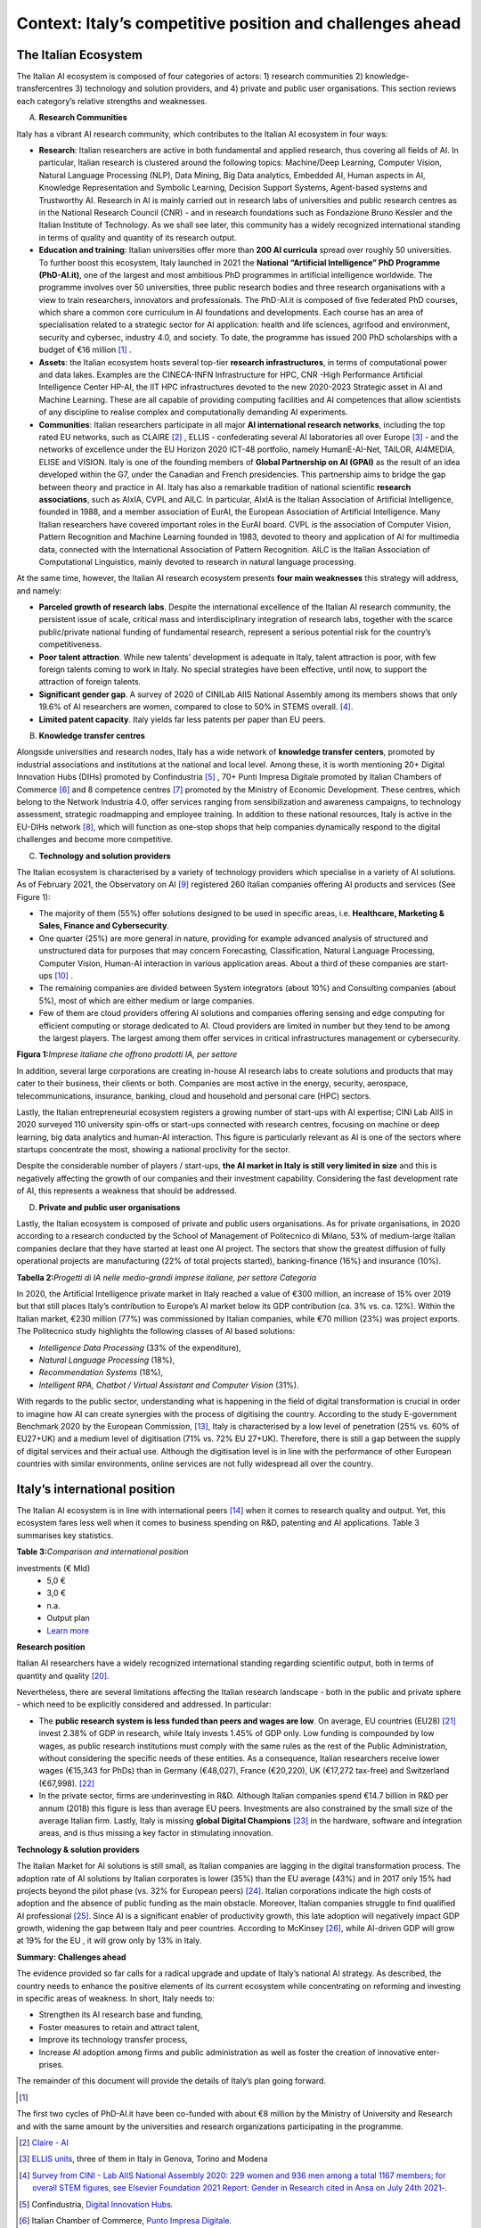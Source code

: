 Context: Italy’s competitive position and challenges ahead
==================================================================

The Italian Ecosystem
---------------------

The Italian AI ecosystem is composed of four categories of actors: 
1) research communities 
2) knowledge-transfercentres 
3) technology and solution providers, and 4) private and public user organisations. 
This section reviews each category’s relative strengths and weaknesses.

A. **Research Communities**

Italy has a vibrant AI research community, which contributes to the Italian AI ecosystem in four ways:

-  **Research**: Italian researchers are active in both fundamental and applied research, thus covering all fields of AI. In particular, Italian research is clustered around the following topics: Machine/Deep Learning, Computer Vision,  Natural Language Processing (NLP), Data Mining, Big Data analytics, Embedded AI, Human aspects in AI, Knowledge Representation and Symbolic Learning, Decision Support Systems, Agent-based systems and Trustworthy AI. Research in AI is mainly carried out in research labs of universities and public research centres as in the National Research Council (CNR) - and in research foundations such as Fondazione Bruno Kessler and the Italian Institute of Technology. As we shall see later, this community has a widely recognized international standing in terms of quality and quantity of its research output.

-  **Education and training**: Italian universities offer more than **200 AI curricula** spread over roughly 50 universities. To further boost this ecosystem, Italy launched in 2021 the **National “Artificial Intelligence” PhD Programme (PhD-AI.it)**, one of the largest and most ambitious PhD programmes in artificial intelligence worldwide. The programme involves over 50 universities, three public research bodies and three research organisations with a view to train researchers, innovators and professionals. The PhD-AI.it is composed of five federated PhD courses, which share a common core curriculum in AI foundations and developments. Each course has an area of specialisation related to a strategic sector for AI application: health and life sciences, agrifood and environment, security and cybersec, industry 4.0, and society. To date, the programme has issued 200 PhD scholarships with a budget of €16 million [1]_ .

-  **Assets**: the Italian ecosystem hosts several top-tier **research infrastructures**, in terms of computational power and data lakes. Examples are the CINECA-INFN Infrastructure for HPC, CNR -High Performance Artificial Intelligence Center HP-AI, the IIT HPC infrastructures devoted to the new 2020-2023 Strategic asset in AI and Machine Learning. These are all capable of providing computing facilities and AI competences that allow scientists of any discipline to realise complex and computationally demanding AI experiments.

-  **Communities**: Italian researchers participate in all major **AI international research networks**, including the top rated EU networks, such as CLAIRE [2]_ , ELLIS - confederating several AI laboratories all over Europe [3]_ - and the networks of excellence under the EU Horizon 2020 ICT-48 portfolio, namely HumanE-AI-Net, TAILOR, AI4MEDIA, ELISE and VISION. Italy is one of the founding members of **Global Partnership on AI (GPAI)** as the result of an idea developed within the G7, under the Canadian and French presidencies. This partnership aims to bridge the gap between theory and practice in AI. Italy has also a remarkable tradition of national scientific **research associations**, such as AIxIA, CVPL and AILC. In particular, AIxIA is the Italian Association of Artificial Intelligence, founded in 1988, and a member association of EurAI, the European Association of Artificial Intelligence. Many Italian researchers have covered important roles in the EurAI board. CVPL is the association of Computer Vision, Pattern Recognition and Machine Learning founded in 1983, devoted to theory and application of AI for multimedia data, connected with the International Association of Pattern Recognition. AILC is the Italian Association of Computational Linguistics, mainly devoted to research in natural language processing.

At the same time, however, the Italian AI research ecosystem presents **four main weaknesses** this strategy will
address, and namely: 

-  **Parceled growth of research labs**. Despite the international excellence of the Italian AI research community, the persistent issue of scale, critical mass and interdisciplinary integration of research labs, together with the scarce public/private national funding of fundamental research, represent a serious potential risk for the country’s competitiveness.

-  **Poor talent attraction**. While new talents’ development is adequate in Italy, talent attraction is poor, with few foreign talents coming to work in Italy. No special strategies have been effective, until now, to support the attraction of foreign talents.

-  **Significant gender gap**. A survey of 2020 of CINILab AIIS National Assembly among its members shows that only 19.6% of AI researchers are women, compared to close to 50% in STEMS overall. [4]_.

-  **Limited patent capacity**. Italy yields far less patents per paper than EU peers.

B. **Knowledge transfer centres**

Alongside universities and research nodes, Italy has a wide network of **knowledge transfer centers**, promoted by
industrial associations and institutions at the national and local level. Among these, it is worth mentioning 20+
Digital Innovation Hubs (DIHs) promoted by Confindustria [5]_ , 70+ Punti Impresa Digitale promoted by Italian Chambers
of Commerce [6]_ and 8 competence centres [7]_ promoted by the Ministry of Economic Development. These centres, which
belong to the Network Industria 4.0, offer services ranging from sensibilization and awareness campaigns, to technology 
assessment, strategic roadmapping and employee training. In addition to these national resources, Italy is
active in the EU-DIHs network [8]_, which will function as one-stop shops that help companies dynamically respond to
the digital challenges and become more competitive.

C. **Technology and solution providers**

The Italian ecosystem is characterised by a variety of technology providers which specialise in a variety of AI solutions. 
As of February 2021, the Observatory on AI [9]_ registered 260 Italian companies offering AI products and services (See Figure 1): 

-  The majority of them (55%) offer solutions designed to be used in specific areas, i.e. **Healthcare, Marketing & Sales, Finance and Cybersecurity**. 

-  One quarter (25%) are more general in nature, providing for example advanced analysis of structured and unstructured data for purposes that may concern Forecasting, Classification, Natural Language Processing, Computer Vision, Human-AI interaction in various application areas. About a third of these companies are start-ups [10]_ .

-  The remaining companies are divided between System integrators (about 10%) and Consulting companies (about 5%), most of which are either medium or large companies.

-  Few of them are cloud providers offering AI solutions and companies offering sensing and edge computing for efficient computing or storage dedicated to AI. Cloud providers are limited in number but they tend to be among the largest players. The largest among them offer services in critical infrastructures management or cybersecurity. 

**Figura 1:**\ *Imprese italiane che offrono prodotti IA, per settore*

.. image:: ./media/image7.jpg

In addition, several large corporations are creating in-house AI research labs to create solutions and products that
may cater to their business, their clients or both. Companies are most active in the energy, security, aerospace,
telecommunications, insurance, banking, cloud and household and personal care (HPC) sectors.

Lastly, the Italian entrepreneurial ecosystem registers a growing number of start-ups with AI expertise; CINI Lab AIIS
in 2020 surveyed 110 university spin-offs or start-ups connected with research centres, focusing on machine or
deep learning, big data analytics and human-AI interaction. This figure is particularly relevant as AI is one of the
sectors where startups concentrate the most, showing a national proclivity for the sector.

Despite the considerable number of players / start-ups, **the AI market in Italy is still very limited in size** and this is
negatively affecting the growth of our companies and their investment capability. Considering the fast development 
rate of AI, this represents a weakness that should be addressed.

D. **Private and public user organisations**

Lastly, the Italian ecosystem is composed of private and public users organisations. As for private organisations, in
2020 according to a research conducted by the School of Management of Politecnico di Milano, 53% of medium-large
Italian companies declare that they have started at least one AI project. The sectors that show the greatest diffusion
of fully operational projects are manufacturing (22% of total projects started), banking-finance (16%) and insurance
(10%). 

**Tabella 2:**\ *Progetti di IA nelle medio-grandi imprese italiane, per
settore Categoria*

.. image:: ./media/image8.jpg

In 2020, the Artificial Intelligence private market in Italy reached a value of €300 million, an increase of 15% over
2019 but that still places Italy’s contribution to Europe’s AI market below its GDP contribution (ca. 3% vs. ca. 12%).
Within the Italian market, €230 million (77%) was commissioned by Italian companies, while €70 million (23%) was
project exports. The Politecnico study highlights the following classes of AI based solutions: 

-  *Intelligence Data Processing* (33% of the expenditure),

-  *Natural Language Processing* (18%),

-  *Recommendation Systems* (18%),

-  *Intelligent RPA, Chatbot / Virtual Assistant and Computer Vision* (31%).

With regards to the public sector, understanding what is happening in the field of digital transformation is crucial in
order to imagine how AI can create synergies with the process of digitising the country. According to the study E-government Benchmark 2020 by the European Commission, [13]_, Italy is characterised by a low level of penetration (25% vs.
60% of EU27+UK) and a medium level of digitisation (71% vs. 72% EU 27+UK). Therefore, there is still a gap between
the supply of digital services and their actual use. Although the digitisation level is in line with the performance of
other European countries with similar environments, online services are not fully widespread all over the country. 

Italy’s international position
----------------------------------------------------

The Italian AI ecosystem is in line with international peers [14]_ when it comes to research quality and output. Yet, this
ecosystem fares less well when it comes to business spending on R&D, patenting and AI applications. Table 3 summarises key statistics. 

**Table 3:**\ *Comparison and international position*

.. list-table:: 
   :widths: 50 25 25 25 25 25
   :header-rows: 1

   * - 
     - |image4|
     - |image5|
     - |image6|
     - |image7|
     - 
   * - **National R&D resources**
     -
     -
     -
     -
     - `Learn more <https://ec.europa.eu/eurostat/web/products-eurostat-news/-/DDN-20201127-1>`_
   * - R&D expenses (as a % of GPD, 2019)
     - 3,17% 
     - 2,19%
     - 1,76% 
     - 1,45%
     -
   * - Share of GDP in Research [15]_ (as a % of GPD, 2019)
     - 0,46%  
     - 0,28% 
     - 0,13%  
     - 0,20% 
     -
   * - R&S (€Mln, 2019)
     - 109.544 €
     - 53.158 € 
     - 44.364 € 
     - 25.910 € 
     - `Learn more <https://ec.europa.eu/eurostat/web/products-eurostat-news/-/DDN-20201127-1>`_
   * - R&D personell per millions inhabitants (2018)
     - 8.500
     - 6.950
     - 7.000
     - 5.150
     - `Learn more <http://data.uis.unesco.org/Index.aspx?DataSetCode=SCN_DS&lang=en>`_
   * - **AI research and patents statistics**
     - 
     - 
     -
     - 
     - 
   * - AI pubblications (2019)
     - 2.660 
     - 2.755
     - 2.974
     - 739
     - `Learn more <https://jfgagne.ai/global-ai-talent-report-2020/>`_
   * - AI pubblications (2019)
     - 5.310
     - 3.352
     - 6.645 
     - 3.374 
     - `Learn more <https://www.oecd.ai/data-from-partners?selectedTab=AIResearch>`_
   * - Average AI researchers productivity [16]_ 
     - 2,00
     - 1,22
     - 2,23
     - 4,57
     - 
   * - Patenting strategy intensity index (%global patents / %global publications)
     - 0,79
     - 0,34
     - 0,29
     - 0,07
     - 
   * - Patents Equivalent patent applications 2019
     - 178.184
     - 67.294
     - 54.762
     - 32.001
     - `Learn more <https://www.wipo.int/edocs/pubdocs/en/wipo_pub_941_2020.pdf>`_
   * - Number of agents [17]_
     - 147
     - 76
     - 163
     - 42
     - `Learn more <https://data.jrc.ec.europa.eu/dataset/0cb8ba74-097c-4197-ac50-cfbb0a5099a5>`_
   * - **Business investments and outcomes on AI**
     - 
     - 
     - 
     - 
     - 
   * - Business spending on R&D (€Mln, 2018)
     - 74.162 €
     - 33.809 €
     - 28.926 €
     - 14.691 €
     - `Learn more <http://data.uis.unesco.org/Index.aspx?DataSetCode=SCN_DS&lang=en>`_
   * - R&D business spending on R&D  (% of the PIL, 2018) [18]_
     - 2,23%
     - 1,45%
     - 1,22%
     - 0,84%
     - `Learn more <http://data.uis.unesco.org/Index.aspx?DataSetCode=SCN_DS&lang=en>`_
   * - Number of Global Digital Champions [19]_
     - 8
     - 7
     - 33
     - 0
     - 
   * - 
     - 
     - 
     - 
     - 
     - 
   * - Government AI-dedicated declared
investments (€ Mld)
     - 5,0 €
     - 3,0 €
     - n.a.
     - Output plan
     - `Learn more <https://publication.enseignementsup-recherche.gouv.fr/eesr/FR/T923/l_e!ort_de_recherche_et_developpement_en_france/>`_


**Research position**

Italian AI researchers have a widely recognized international standing regarding scientific output, both in terms of
quantity and quality [20]_.

Nevertheless, there are several limitations affecting the Italian research landscape - both in the public and private
sphere - which need to be explicitly considered and addressed. In particular: 

-  The **public research system is less funded than peers and wages are low**. On average, EU countries (EU28) [21]_ invest 2.38% of GDP in research, while Italy invests 1.45% of GDP only. Low funding is compounded by low wages, as public research institutions must comply with the same rules as the rest of the Public Administration, without considering the specific needs of these entities. As a consequence, Italian researchers receive lower wages (€15,343 for PhDs) than in Germany (€48,027), France (€20,220), UK (€17,272 tax-free) and Switzerland (€67,998). [22]_

-  In the private sector, firms are underinvesting in R&D. Although Italian companies spend €14.7 billion in R&D per annum (2018) this figure is less than average EU peers. Investments are also constrained by the small size of the average Italian firm. Lastly, Italy is missing **global Digital Champions** [23]_ in the hardware, software and integration areas, and is thus missing a key factor in stimulating innovation.

**Technology & solution providers**

The Italian Market for AI solutions is still small, as Italian companies are lagging in the digital transformation process.
The adoption rate of AI solutions by Italian corporates is lower (35%) than the EU average (43%) and in 2017 only 15%
had projects beyond the pilot phase (vs. 32% for European peers) [24]_. Italian corporations indicate the high costs of 
adoption and the absence of public funding as the main obstacle. Moreover, Italian companies struggle to find qualified AI
professional [25]_. Since AI is a significant enabler of productivity growth, this late adoption will negatively impact GDP growth, widening
the gap between Italy and peer countries. According to McKinsey [26]_, while AI-driven GDP will grow at 19% for the EU ,
it will grow only by 13% in Italy.

**Summary: Challenges ahead**

The evidence provided so far calls for a radical upgrade and update of Italy’s national AI strategy. As described, the
country needs to enhance the positive elements of its current ecosystem while concentrating on reforming and investing in specific areas of weakness. In short, Italy needs to:

-  Strengthen its AI research base and funding,
  
-  Foster measures to retain and attract talent,

-  Improve its technology transfer process,\ |image8|

-  Increase AI adoption among firms and public administration as well as foster the creation of innovative enter- prises.

The remainder of this document will provide the details of Italy’s plan going forward.

.. raw:: html

   <hr>

.. [1]
The first two cycles of PhD-AI.it have been co-funded with about €8 million by the Ministry of University and Research and with the same amount 
by the universities and research organizations participating in the programme.

.. [2]
   `Claire - AI <https://claire-ai.org/>`__

.. [3]
   `ELLIS units <https://ellis.eu/units#pro%1Fle>`__\ \ \, three of them in Italy in Genova, Torino and Modena 

.. [4]
   `Survey from CINI - Lab AIIS National Assembly 2020: 229 women and 936 men among a total 1167 members; for overall 
   STEM figures, see Elsevier Foundation 2021 Report: Gender in Research cited in Ansa on July 24th 2021 <https://www.ansa.it/canale_lifestyle/notizie/societa_diritti/2021/07/24/donne-e-ricerca-scientifica-litalia-avanti-verso-la-parita-di-genere_7bc6393e-d37f-46ae-b4f4-c87362aee7b6.html>`__\ \ \ `-.`

.. [5]
   Confindustria, `\ \ \ Digital Innovation
   Hubs <https://www.puntoimpresadigitale.camcom.it/>`__\ \ \ `.`

.. [6]
   Italian Chamber of Commerce, `\ \ \ Punto Impresa
   Digitale <https://www.puntoimpresadigitale.camcom.it/>`__\ \ \ `.`

.. [7]
   Centri di competenza ad alta
   specializzazione, `\ \ \ `MISE <https://www.mise.gov.it/index.php/it/incentivi/impresa/centri-di-competenza>`__\ \ \ `.`

.. [8]
   European Commission, `\ \ \ European Digital Innovation
   Hubs <https://digital-strategy.ec.europa.eu/en/activities/edihs>`__\ \ \ `.`

.. [9]
   Politecnico di Milano, `\ \ \ Osservatorio italiano
   sull'IA <https://www.osservatori.net/it/home>`__\ \ \ `.`

.. [10]
   Registered in the innovative startups section of the Business Register of the Chamber of Commerce.

.. [11]
   Italian Observatory on AI, 2021, Il Mercato 2020 dell’Artificial Intelligence in Italia: Applicazioni e Trend di Sviluppo.

.. [12]
   European AI spending data from Statista; GDP figures from IMF WEO.

.. [13]
   ` European Commission, `\ \ \ EGovernment Benchmark
   2020 <https://op.europa.eu/en/publication-detail/-/publication/8e708e4f-f98c-11ea-b44f-01aa75ed71a1/language-en/format-PDF/source-233013088>`__\ \ \ `.`

.. [14]
   Comparison with peers has been focused on Germany, France and UK; these countries are similar to Italy in 
   terms of size (population), scholarization, GDP and relative weight of the different sectors on GDP.

.. [15]
   Calculated based on data from Eurostat 2020, "R&D expenditure in the EU at 2.19% of GDP in 2019".

.. [16]
   Calculated based on the 2 lines above

.. [17]
   Companies, Research Inst., Universities, ... involved in AI patents (from 2009 to 2018).

.. [18]
   Calculated based on data from UNESCO UIS, Eurostat 2020, "R&D expenditure in the EU at 2.19% of GDP in 2019", and IMF: WEO October 2020.

.. [19]
   AI unicorn companies count on Dealroom.com.

.. [20]
   See for instance Best Paper Award @NeurIPS (Dec, 2020) or also CNR results on AI applied to quantum computing, (Aug 2021)

.. [21]
   High-level working group of the Italian National Commission for 
   UNESCO, 2021, Ricerca e sviluppo: quale futuro per l’Italia?

.. [22]
   Data retrieved from `Informatics Europe <https://www.informatics-europe.org/data/higher-education/academic-salaries/phds-postdocs.html>`__\ \ \ `.`

.. [23]
   Companies which are providing digital services to other companies all around the world, to run their business.

.. [24]
   Eurostat, 2020, “European enterprise survey on the use of technologies based on 
   artificial intelligence”; with some stats from POLIMI Osservatorio for the interviewed 
   companies observed a 50% of adoption; American Chamber in Italy report.

.. [25]
   More than 50% of interviewed companies declared that the one of the major 
   obstacles is the absence of AI professionals (Osservatorio AI del Politecnico di Milano/2020).

.. [26]
   Data presented by McKinsey during the event `“The Future Is Now” <https://www.mckinsey.com/~/media/McKinsey/Featured%20Insights/Artificial%20Intelligence/Notes%20from%20the%20frontier%20Modeling%20the%20impact%20of%20AI%20on%20the%20world%20economy/MGI-Notes-from-the-AI-frontier-Modeling-the-impact-of-AI-on-the-world-economy-September-2018.ashx>`__\ \ \ held in Milan in 2019. .

.. |image0| image:: ./media/image2.png
   :width: 0.35069in
   :height: 0.37132in
.. |image1| image:: ./media/image3.png
   :width: 0.51913in
   :height: 0.4184in
.. |image2| image:: ./media/image4.png
   :width: 0.37514in
   :height: 0.3559in
.. |image3| image:: ./media/image5.png
   :width: 0.50056in
   :height: 0.44965in
.. |image4| image:: ./media/image2.png
   :width: 0.35069in
   :height: 0.37132in
.. |image5| image:: ./media/image3.png
   :width: 0.51913in
   :height: 0.4184in
.. |image6| image:: ./media/image4.png
   :width: 0.37514in
   :height: 0.3559in
.. |image7| image:: ./media/image5.png
   :width: 0.50056in
   :height: 0.44965in
.. |image8| image:: ./media/image6.png

